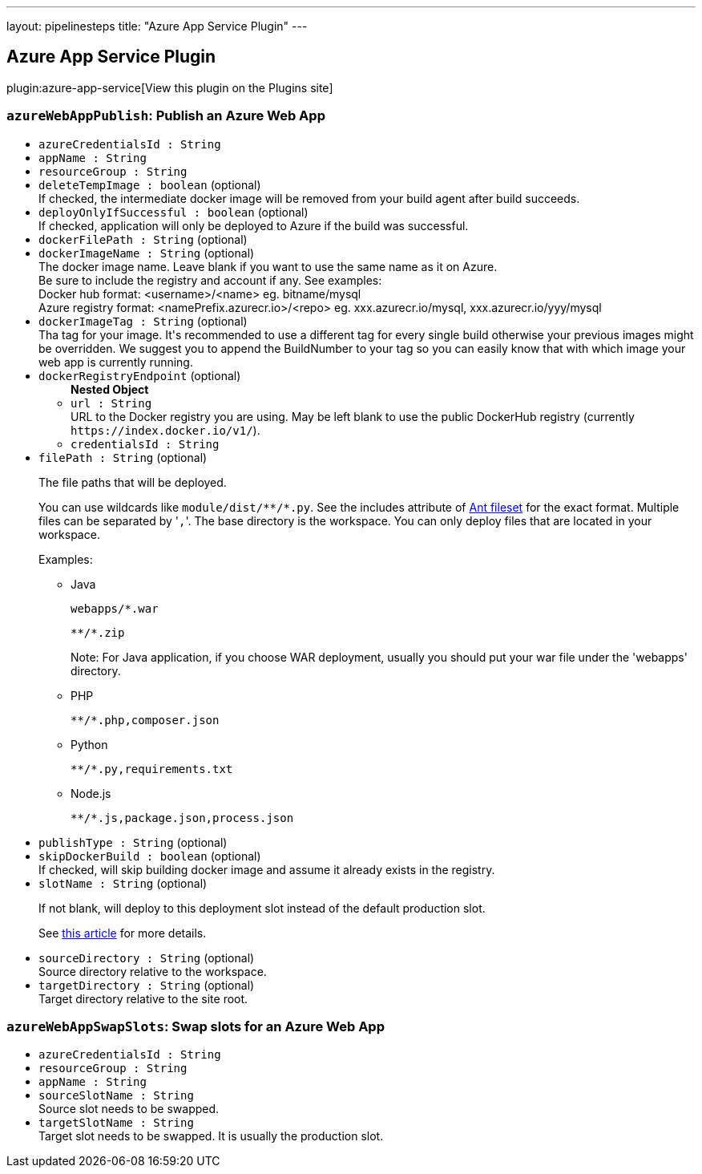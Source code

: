 ---
layout: pipelinesteps
title: "Azure App Service Plugin"
---

:notitle:
:description:
:author:
:email: jenkinsci-users@googlegroups.com
:sectanchors:
:toc: left
:compat-mode!:

== Azure App Service Plugin

plugin:azure-app-service[View this plugin on the Plugins site]

=== `azureWebAppPublish`: Publish an Azure Web App
++++
<ul><li><code>azureCredentialsId : String</code>
</li>
<li><code>appName : String</code>
</li>
<li><code>resourceGroup : String</code>
</li>
<li><code>deleteTempImage : boolean</code> (optional)
<div><div>
 If checked, the intermediate docker image will be removed from your build agent after build succeeds.
</div></div>

</li>
<li><code>deployOnlyIfSuccessful : boolean</code> (optional)
<div><div>
 If checked, application will only be deployed to Azure if the build was successful.
</div></div>

</li>
<li><code>dockerFilePath : String</code> (optional)
</li>
<li><code>dockerImageName : String</code> (optional)
<div><div>
 The docker image name. Leave blank if you want to use the same name as it on Azure. 
 <br>
  Be sure to include the registry and account if any. See examples:
 <br>
  Docker hub format: &lt;username&gt;/&lt;name&gt; eg. bitname/mysql 
 <br>
  Azure registry format: &lt;namePrefix.azurecr.io&gt;/&lt;repo&gt; eg. xxx.azurecr.io/mysql, xxx.azurecr.io/yyy/mysql
</div></div>

</li>
<li><code>dockerImageTag : String</code> (optional)
<div><div>
 Tha tag for your image. It's recommended to use a different tag for every single build otherwise your previous images might be overridden. We suggest you to append the BuildNumber to your tag so you can easily know that with which image your web app is currently running.
</div></div>

</li>
<li><code>dockerRegistryEndpoint</code> (optional)
<ul><b>Nested Object</b>
<li><code>url : String</code>
<div><div>
 URL to the Docker registry you are using. May be left blank to use the public DockerHub registry (currently <code>https://index.docker.io/v1/</code>).
</div></div>

</li>
<li><code>credentialsId : String</code>
</li>
</ul></li>
<li><code>filePath : String</code> (optional)
<div><div>
 <p>The file paths that will be deployed.</p>
 <p>You can use wildcards like <code>module/dist/**/*.py</code>. See the includes attribute of <a href="https://ant.apache.org/manual/Types/fileset.html" rel="nofollow">Ant fileset</a> for the exact format. Multiple files can be separated by '<code>,</code>'. The base directory is the workspace. You can only deploy files that are located in your workspace.</p>
 <p>Examples:</p>
 <ul>
  <li>
   <p>Java</p>
   <pre><code>webapps/*.war</code></pre>
   <pre><code>**/*.zip</code></pre>
   <p>Note: For Java application, if you choose WAR deployment, usually you should put your war file under the 'webapps' directory.</p></li>
  <li>
   <p>PHP</p>
   <pre><code>**/*.php,composer.json</code></pre></li>
  <li>
   <p>Python</p>
   <pre><code>**/*.py,requirements.txt</code></pre></li>
  <li>
   <p>Node.js</p>
   <pre><code>**/*.js,package.json,process.json</code></pre></li>
 </ul>
</div></div>

</li>
<li><code>publishType : String</code> (optional)
</li>
<li><code>skipDockerBuild : boolean</code> (optional)
<div><div>
 If checked, will skip building docker image and assume it already exists in the registry.
</div></div>

</li>
<li><code>slotName : String</code> (optional)
<div><div>
 <p>If not blank, will deploy to this deployment slot instead of the default production slot.</p>
 <p>See <a href="https://docs.microsoft.com/en-us/azure/app-service-web/web-sites-staged-publishing" rel="nofollow">this article</a> for more details.</p>
</div></div>

</li>
<li><code>sourceDirectory : String</code> (optional)
<div><div>
 Source directory relative to the workspace.
</div></div>

</li>
<li><code>targetDirectory : String</code> (optional)
<div><div>
 Target directory relative to the site root.
</div></div>

</li>
</ul>


++++
=== `azureWebAppSwapSlots`: Swap slots for an Azure Web App
++++
<ul><li><code>azureCredentialsId : String</code>
</li>
<li><code>resourceGroup : String</code>
</li>
<li><code>appName : String</code>
</li>
<li><code>sourceSlotName : String</code>
<div><div>
 Source slot needs to be swapped.
</div></div>

</li>
<li><code>targetSlotName : String</code>
<div><div>
 Target slot needs to be swapped. It is usually the production slot.
</div></div>

</li>
</ul>


++++
